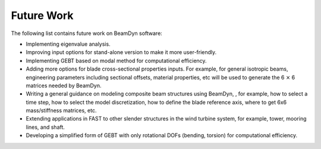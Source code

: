 .. _future-work: 

Future Work
===========

The following list contains future work on BeamDyn software:

-  Implementing eigenvalue analysis.

-  Improving input options for stand-alone version to make it more
   user-friendly.

-  Implementing GEBT based on modal method for computational efficiency.

-  Adding more options for blade cross-sectional properties inputs. For
   example, for general isotropic beams, engineering parameters
   including sectional offsets, material properties, etc will be used to
   generate the 6 :math:`\times` 6 matrices needed by BeamDyn.

-  Writing a general guidance on modeling composite beam structures
   using BeamDyn, , for example, how to select a time step, how to
   select the model discretization, how to define the blade reference
   axis, where to get 6x6 mass/stiffness matrices, etc.

-  Extending applications in FAST to other slender structures in the
   wind turbine system, for example, tower, mooring lines, and shaft.

-  Developing a simplified form of GEBT with only rotational DOFs
   (bending, torsion) for computational efficiency.

